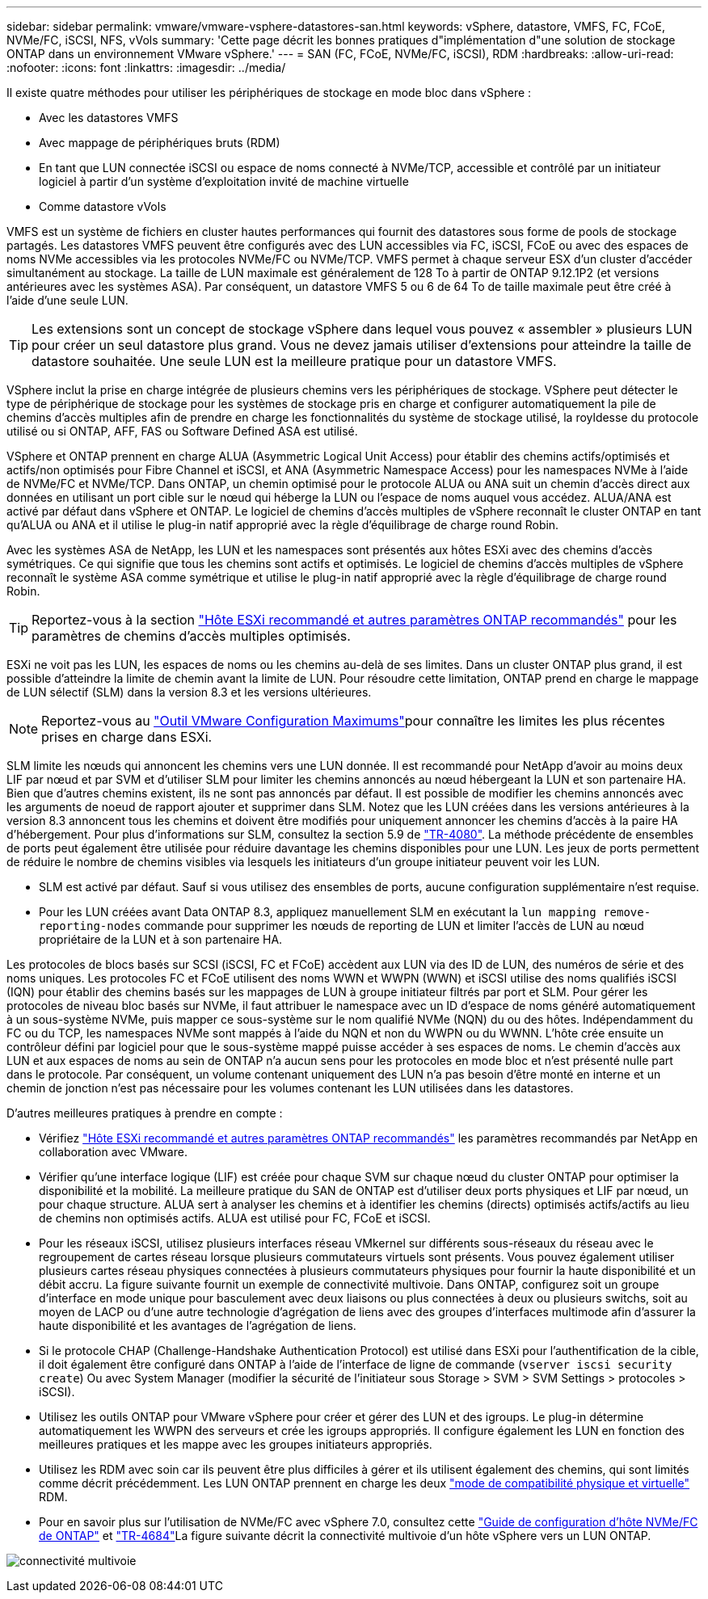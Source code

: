 ---
sidebar: sidebar 
permalink: vmware/vmware-vsphere-datastores-san.html 
keywords: vSphere, datastore, VMFS, FC, FCoE, NVMe/FC, iSCSI, NFS, vVols 
summary: 'Cette page décrit les bonnes pratiques d"implémentation d"une solution de stockage ONTAP dans un environnement VMware vSphere.' 
---
= SAN (FC, FCoE, NVMe/FC, iSCSI), RDM
:hardbreaks:
:allow-uri-read: 
:nofooter: 
:icons: font
:linkattrs: 
:imagesdir: ../media/


[role="lead"]
Il existe quatre méthodes pour utiliser les périphériques de stockage en mode bloc dans vSphere :

* Avec les datastores VMFS
* Avec mappage de périphériques bruts (RDM)
* En tant que LUN connectée iSCSI ou espace de noms connecté à NVMe/TCP, accessible et contrôlé par un initiateur logiciel à partir d'un système d'exploitation invité de machine virtuelle
* Comme datastore vVols


VMFS est un système de fichiers en cluster hautes performances qui fournit des datastores sous forme de pools de stockage partagés. Les datastores VMFS peuvent être configurés avec des LUN accessibles via FC, iSCSI, FCoE ou avec des espaces de noms NVMe accessibles via les protocoles NVMe/FC ou NVMe/TCP. VMFS permet à chaque serveur ESX d'un cluster d'accéder simultanément au stockage. La taille de LUN maximale est généralement de 128 To à partir de ONTAP 9.12.1P2 (et versions antérieures avec les systèmes ASA). Par conséquent, un datastore VMFS 5 ou 6 de 64 To de taille maximale peut être créé à l'aide d'une seule LUN.


TIP: Les extensions sont un concept de stockage vSphere dans lequel vous pouvez « assembler » plusieurs LUN pour créer un seul datastore plus grand. Vous ne devez jamais utiliser d'extensions pour atteindre la taille de datastore souhaitée. Une seule LUN est la meilleure pratique pour un datastore VMFS.

VSphere inclut la prise en charge intégrée de plusieurs chemins vers les périphériques de stockage. VSphere peut détecter le type de périphérique de stockage pour les systèmes de stockage pris en charge et configurer automatiquement la pile de chemins d'accès multiples afin de prendre en charge les fonctionnalités du système de stockage utilisé, la royldesse du protocole utilisé ou si ONTAP, AFF, FAS ou Software Defined ASA est utilisé.

VSphere et ONTAP prennent en charge ALUA (Asymmetric Logical Unit Access) pour établir des chemins actifs/optimisés et actifs/non optimisés pour Fibre Channel et iSCSI, et ANA (Asymmetric Namespace Access) pour les namespaces NVMe à l'aide de NVMe/FC et NVMe/TCP. Dans ONTAP, un chemin optimisé pour le protocole ALUA ou ANA suit un chemin d'accès direct aux données en utilisant un port cible sur le nœud qui héberge la LUN ou l'espace de noms auquel vous accédez. ALUA/ANA est activé par défaut dans vSphere et ONTAP. Le logiciel de chemins d'accès multiples de vSphere reconnaît le cluster ONTAP en tant qu'ALUA ou ANA et il utilise le plug-in natif approprié avec la règle d'équilibrage de charge round Robin.

Avec les systèmes ASA de NetApp, les LUN et les namespaces sont présentés aux hôtes ESXi avec des chemins d'accès symétriques. Ce qui signifie que tous les chemins sont actifs et optimisés. Le logiciel de chemins d'accès multiples de vSphere reconnaît le système ASA comme symétrique et utilise le plug-in natif approprié avec la règle d'équilibrage de charge round Robin.


TIP: Reportez-vous à la section link:vmware-vsphere-settings.html["Hôte ESXi recommandé et autres paramètres ONTAP recommandés"^] pour les paramètres de chemins d'accès multiples optimisés.

ESXi ne voit pas les LUN, les espaces de noms ou les chemins au-delà de ses limites. Dans un cluster ONTAP plus grand, il est possible d'atteindre la limite de chemin avant la limite de LUN. Pour résoudre cette limitation, ONTAP prend en charge le mappage de LUN sélectif (SLM) dans la version 8.3 et les versions ultérieures.


NOTE: Reportez-vous au link:https://configmax.broadcom.com/guest?vmwareproduct=vSphere&release=vSphere%208.0&categories=2-0["Outil VMware Configuration Maximums"^]pour connaître les limites les plus récentes prises en charge dans ESXi.

SLM limite les nœuds qui annoncent les chemins vers une LUN donnée. Il est recommandé pour NetApp d'avoir au moins deux LIF par nœud et par SVM et d'utiliser SLM pour limiter les chemins annoncés au nœud hébergeant la LUN et son partenaire HA. Bien que d'autres chemins existent, ils ne sont pas annoncés par défaut. Il est possible de modifier les chemins annoncés avec les arguments de noeud de rapport ajouter et supprimer dans SLM. Notez que les LUN créées dans les versions antérieures à la version 8.3 annoncent tous les chemins et doivent être modifiés pour uniquement annoncer les chemins d'accès à la paire HA d'hébergement. Pour plus d'informations sur SLM, consultez la section 5.9 de https://www.netapp.com/pdf.html?item=/media/10680-tr4080pdf.pdf["TR-4080"^]. La méthode précédente de ensembles de ports peut également être utilisée pour réduire davantage les chemins disponibles pour une LUN. Les jeux de ports permettent de réduire le nombre de chemins visibles via lesquels les initiateurs d'un groupe initiateur peuvent voir les LUN.

* SLM est activé par défaut. Sauf si vous utilisez des ensembles de ports, aucune configuration supplémentaire n'est requise.
* Pour les LUN créées avant Data ONTAP 8.3, appliquez manuellement SLM en exécutant la `lun mapping remove-reporting-nodes` commande pour supprimer les nœuds de reporting de LUN et limiter l'accès de LUN au nœud propriétaire de la LUN et à son partenaire HA.


Les protocoles de blocs basés sur SCSI (iSCSI, FC et FCoE) accèdent aux LUN via des ID de LUN, des numéros de série et des noms uniques. Les protocoles FC et FCoE utilisent des noms WWN et WWPN (WWN) et iSCSI utilise des noms qualifiés iSCSI (IQN) pour établir des chemins basés sur les mappages de LUN à groupe initiateur filtrés par port et SLM. Pour gérer les protocoles de niveau bloc basés sur NVMe, il faut attribuer le namespace avec un ID d'espace de noms généré automatiquement à un sous-système NVMe, puis mapper ce sous-système sur le nom qualifié NVMe (NQN) du ou des hôtes. Indépendamment du FC ou du TCP, les namespaces NVMe sont mappés à l'aide du NQN et non du WWPN ou du WWNN. L'hôte crée ensuite un contrôleur défini par logiciel pour que le sous-système mappé puisse accéder à ses espaces de noms. Le chemin d'accès aux LUN et aux espaces de noms au sein de ONTAP n'a aucun sens pour les protocoles en mode bloc et n'est présenté nulle part dans le protocole. Par conséquent, un volume contenant uniquement des LUN n'a pas besoin d'être monté en interne et un chemin de jonction n'est pas nécessaire pour les volumes contenant les LUN utilisées dans les datastores.

D'autres meilleures pratiques à prendre en compte :

* Vérifiez link:vmware-vsphere-settings.html["Hôte ESXi recommandé et autres paramètres ONTAP recommandés"^] les paramètres recommandés par NetApp en collaboration avec VMware.
* Vérifier qu'une interface logique (LIF) est créée pour chaque SVM sur chaque nœud du cluster ONTAP pour optimiser la disponibilité et la mobilité. La meilleure pratique du SAN de ONTAP est d'utiliser deux ports physiques et LIF par nœud, un pour chaque structure. ALUA sert à analyser les chemins et à identifier les chemins (directs) optimisés actifs/actifs au lieu de chemins non optimisés actifs. ALUA est utilisé pour FC, FCoE et iSCSI.
* Pour les réseaux iSCSI, utilisez plusieurs interfaces réseau VMkernel sur différents sous-réseaux du réseau avec le regroupement de cartes réseau lorsque plusieurs commutateurs virtuels sont présents. Vous pouvez également utiliser plusieurs cartes réseau physiques connectées à plusieurs commutateurs physiques pour fournir la haute disponibilité et un débit accru. La figure suivante fournit un exemple de connectivité multivoie. Dans ONTAP, configurez soit un groupe d'interface en mode unique pour basculement avec deux liaisons ou plus connectées à deux ou plusieurs switchs, soit au moyen de LACP ou d'une autre technologie d'agrégation de liens avec des groupes d'interfaces multimode afin d'assurer la haute disponibilité et les avantages de l'agrégation de liens.
* Si le protocole CHAP (Challenge-Handshake Authentication Protocol) est utilisé dans ESXi pour l'authentification de la cible, il doit également être configuré dans ONTAP à l'aide de l'interface de ligne de commande (`vserver iscsi security create`) Ou avec System Manager (modifier la sécurité de l'initiateur sous Storage > SVM > SVM Settings > protocoles > iSCSI).
* Utilisez les outils ONTAP pour VMware vSphere pour créer et gérer des LUN et des igroups. Le plug-in détermine automatiquement les WWPN des serveurs et crée les igroups appropriés. Il configure également les LUN en fonction des meilleures pratiques et les mappe avec les groupes initiateurs appropriés.
* Utilisez les RDM avec soin car ils peuvent être plus difficiles à gérer et ils utilisent également des chemins, qui sont limités comme décrit précédemment. Les LUN ONTAP prennent en charge les deux https://kb.vmware.com/s/article/2009226["mode de compatibilité physique et virtuelle"^] RDM.
* Pour en savoir plus sur l'utilisation de NVMe/FC avec vSphere 7.0, consultez cette https://docs.netapp.com/us-en/ontap-sanhost/nvme_esxi_7.html["Guide de configuration d'hôte NVMe/FC de ONTAP"^] et http://www.netapp.com/us/media/tr-4684.pdf["TR-4684"^]La figure suivante décrit la connectivité multivoie d'un hôte vSphere vers un LUN ONTAP.


image:vsphere_ontap_image2.png["connectivité multivoie"]
